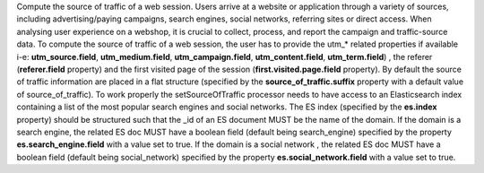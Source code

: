 Compute the source of traffic of a web session. Users arrive at a website or application through a variety of sources, 
including advertising/paying campaigns, search engines, social networks, referring sites or direct access. 
When analysing user experience on a webshop, it is crucial to collect, process, and report the campaign and traffic-source data. 
To compute the source of traffic of a web session, the user has to provide the utm_* related properties if available
i-e: **utm_source.field**, **utm_medium.field**, **utm_campaign.field**, **utm_content.field**, **utm_term.field**)
, the referer (**referer.field** property) and the first visited page of the session (**first.visited.page.field** property).
By default the source of traffic information are placed in a flat structure (specified by the **source_of_traffic.suffix** property
with a default value of source_of_traffic). To work properly the setSourceOfTraffic processor needs to have access to an 
Elasticsearch index containing a list of the most popular search engines and social networks. The ES index (specified by the **es.index** property) should be structured such that the _id of an ES document MUST be the name of the domain. If the domain is a search engine, the related ES doc MUST have a boolean field (default being search_engine) specified by the property **es.search_engine.field** with a value set to true. If the domain is a social network , the related ES doc MUST have a boolean field (default being social_network) specified by the property **es.social_network.field** with a value set to true. 
